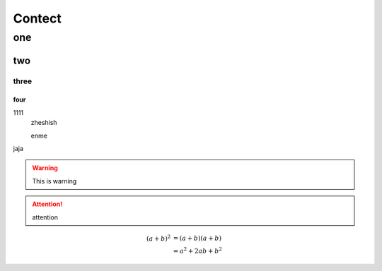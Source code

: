 =======
Contect
=======

one
===
two
...
three
``````
four
++++

1111
    zheshish

    enme

jaja

.. warning::
    This is warning

.. attention:: attention

.. math::

   (a + b)^2  &=  (a + b)(a + b) \\
              &=  a^2 + 2ab + b^2